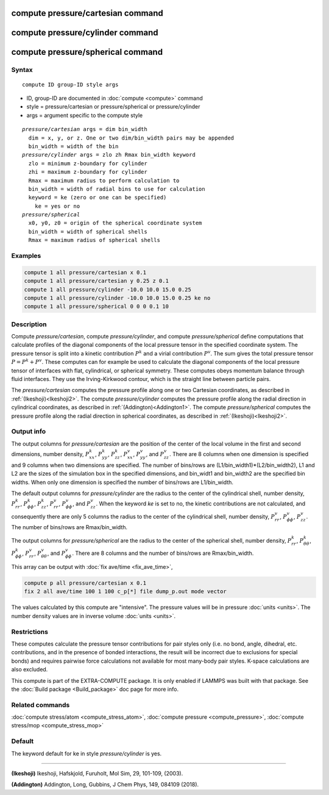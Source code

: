 .. index:: compute pressure/cartesian
.. index:: compute pressure/cylinder
.. index:: compute pressure/spherical


compute pressure/cartesian command
==================================

compute pressure/cylinder command
=================================

compute pressure/spherical command
==================================

Syntax
""""""

.. parsed-literal::

   compute ID group-ID style args

* ID, group-ID are documented in :doc:`compute <compute>` command
* style = pressure/cartesian or pressure/spherical or pressure/cylinder
* args = argument specific to the compute style

.. parsed-literal::

  *pressure/cartesian* args = dim bin_width
    dim = x, y, or z. One or two dim/bin_width pairs may be appended
    bin_width = width of the bin
  *pressure/cylinder* args = zlo zh Rmax bin_width keyword
    zlo = minimum z-boundary for cylinder
    zhi = maximum z-boundary for cylinder
    Rmax = maximum radius to perform calculation to
    bin_width = width of radial bins to use for calculation
    keyword = ke (zero or one can be specified)
      ke = yes or no
  *pressure/spherical*
    x0, y0, z0 = origin of the spherical coordinate system
    bin_width = width of spherical shells
    Rmax = maximum radius of spherical shells

Examples
""""""""

.. code-block:: LAMMPS

   compute 1 all pressure/cartesian x 0.1
   compute 1 all pressure/cartesian y 0.25 z 0.1
   compute 1 all pressure/cylinder -10.0 10.0 15.0 0.25
   compute 1 all pressure/cylinder -10.0 10.0 15.0 0.25 ke no
   compute 1 all pressure/spherical 0 0 0 0.1 10

Description
"""""""""""

Compute *pressure/cartesian*, compute *pressure/cylinder*, and compute *pressure/spherical* define computations that calculate profiles of the diagonal components of the local pressure tensor in the specified coordinate system. The pressure tensor is split into a kinetic contribution :math:`P^k` and a virial contribution :math:`P^v`. The sum gives the total pressure tensor :math:`P = P^k+P^v`. These computes can for example be used to calculate the diagonal components of the local pressure tensor of interfaces with flat, cylindrical, or spherical symmetry. These computes obeys momentum balance through fluid interfaces. They use the Irving-Kirkwood contour, which is the straight line between particle pairs. 

The *pressure/cartesian* computes the pressure profile along one or two Cartesian coordinates, as described in :ref:`(Ikeshoji)<Ikeshoji2>`. The compute *pressure/cylinder* computes the pressure profile along the radial direction in cylindrical coordinates, as described in :ref:`(Addington)<Addington1>`. The compute *pressure/spherical* computes the pressure profile along the radial direction in spherical coordinates, as described in :ref:`(Ikeshoji)<Ikeshoji2>`.


Output info
"""""""""""

The output columns for *pressure/cartesian* are the position of the center of the local volume in the first and second dimensions, number density, :math:`P^k_{xx}`, :math:`P^k_{yy}`, :math:`P^k_{zz}`, :math:`P^v_{xx}`, :math:`P^v_{yy}`, and :math:`P^v_{zz}`. There are 8 columns when one dimension is specified and 9 columns when two dimensions are specified. The number of bins/rows are (L1/bin_width1)*(L2/bin_width2), L1 and L2 are the sizes of the simulation box in the specified dimensions, and bin_widt1 and bin_width2 are the specified bin widths. When only one dimension is specified the number of bins/rows are L1/bin_width.

The default output columns for *pressure/cylinder* are the radius to the center of the cylindrical shell, number density, :math:`P^k_{rr}`, :math:`P^k_{\phi\phi}`, :math:`P^k_{zz}`, :math:`P^v_{rr}`, :math:`P^v_{\phi\phi}`, and :math:`P^v_{zz}`. When the keyword *ke* is set to no, the kinetic contributions are not calculated, and consequently there are only 5 columns the radius to the center of the cylindrical shell, number density, :math:`P^v_{rr}`, :math:`P^v_{\phi\phi}`, :math:`P^v_{zz}`. The number of bins/rows are Rmax/bin_width.

The output columns for *pressure/spherical* are the radius to the center of the spherical shell, number density, :math:`P^k_{rr}`, :math:`P^k_{\theta\theta}`, :math:`P^k_{\phi\phi}`, :math:`P^v_{rr}`, :math:`P^v_{\theta\theta}`, and :math:`P^v_{\phi\phi}`. There are 8 columns and the number of bins/rows are Rmax/bin_width.

This array can be output with :doc:`fix ave/time <fix_ave_time>`,

.. code-block:: LAMMPS

  compute p all pressure/cartesian x 0.1
  fix 2 all ave/time 100 1 100 c_p[*] file dump_p.out mode vector

The values calculated by this compute are "intensive".  The pressure values will be in pressure :doc:`units <units>`. The number density values are in inverse volume :doc:`units <units>`.


Restrictions
""""""""""""

These computes calculate the pressure tensor contributions for pair styles only (i.e. no bond, angle, dihedral, etc. contributions, and in the presence of bonded interactions, the result will be incorrect due to exclusions for special bonds) and requires pairwise force calculations not available for most many-body pair styles. K-space calculations are also excluded.

This compute is part of the EXTRA-COMPUTE package.  It is only enabled if LAMMPS was built with that package.  See the :doc:`Build package <Build_package>` doc page for more info.

Related commands
""""""""""""""""

:doc:`compute stress/atom <compute_stress_atom>`, :doc:`compute pressure <compute_pressure>`, :doc:`compute stress/mop <compute_stress_mop>`

Default
"""""""

The keyword default for ke in style *pressure/cylinder* is yes.

----------

.. _Ikeshoji2:

**(Ikeshoji)** Ikeshoji, Hafskjold, Furuholt, Mol Sim, 29, 101-109, (2003).

.. _Addington1:

**(Addington)** Addington, Long, Gubbins, J Chem Phys, 149, 084109 (2018).
